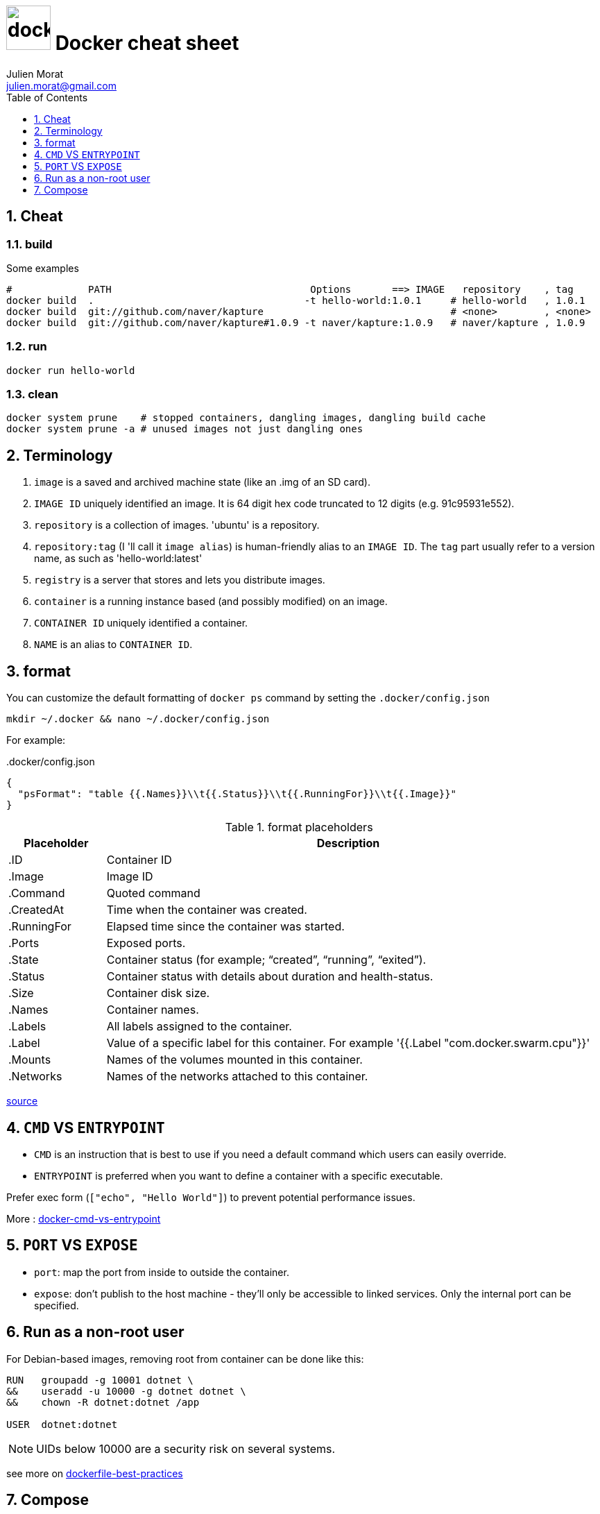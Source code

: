 = image:docker_icon.svg["docker", width=64px] Docker cheat sheet
:author: Julien Morat
:email: julien.morat@gmail.com
:sectnums:
:toc: left
:toclevels: 1
:experimental:

== Cheat

=== build

Some examples

[source,bash]
----
#             PATH                                  Options       ==> IMAGE   repository    , tag
docker build  .                                    -t hello-world:1.0.1     # hello-world   , 1.0.1
docker build  git://github.com/naver/kapture                                # <none>        , <none>
docker build  git://github.com/naver/kapture#1.0.9 -t naver/kapture:1.0.9   # naver/kapture , 1.0.9
----

=== run

----
docker run hello-world
----

=== clean
[source,bash]
----
docker system prune    # stopped containers, dangling images, dangling build cache
docker system prune -a # unused images not just dangling ones
----


== Terminology

. `image` is a saved and archived machine state (like an .img of an SD card).
. `IMAGE ID` uniquely identified an image. It is 64 digit hex code truncated to 12 digits (e.g. 91c95931e552).
. `repository` is a collection of images. 'ubuntu' is a repository.
. `repository:tag` (I 'll call it `image alias`) is human-friendly alias to an `IMAGE ID`.
   The `tag` part usually refer to a version name, as such as 'hello-world:latest'
. `registry` is a server that stores and lets you distribute images.
. `container` is a running instance based (and possibly modified) on an image.
. `CONTAINER ID` uniquely identified a container.
. `NAME` is an alias to `CONTAINER ID`.

== format

You can customize the default formatting of `docker ps` command by setting the `.docker/config.json`

[source,bash]
mkdir ~/.docker && nano ~/.docker/config.json

For example:

..docker/config.json
[source,json]
----
{
  "psFormat": "table {{.Names}}\\t{{.Status}}\\t{{.RunningFor}}\\t{{.Image}}"
}
----

[cols="1,5", header=]
.format placeholders
|===
|Placeholder   |Description

|.ID           |Container ID
|.Image        |Image ID
|.Command      |Quoted command
|.CreatedAt    |Time when the container was created.
|.RunningFor   |Elapsed time since the container was started.
|.Ports        |Exposed ports.
|.State        |Container status (for example; “created”, “running”, “exited”).
|.Status       |Container status with details about duration and health-status.
|.Size         |Container disk size.
|.Names        |Container names.
|.Labels       |All labels assigned to the container.
|.Label        |Value of a specific label for this container. For example '{{.Label "com.docker.swarm.cpu"}}'
|.Mounts       |Names of the volumes mounted in this container.
|.Networks     |Names of the networks attached to this container.
|===

https://docs.docker.com/engine/reference/commandline/ps/#formatting[source]


== `CMD` VS `ENTRYPOINT`

- `CMD` is an instruction that is best to use if you need a default command which users can easily override.
- `ENTRYPOINT` is preferred when you want to define a container with a specific executable.

Prefer exec form (`["echo", "Hello World"]`) to prevent potential performance issues.

More : https://phoenixnap.com/kb/docker-cmd-vs-entrypoint[docker-cmd-vs-entrypoint]

== `PORT` VS `EXPOSE`

 - `port`: map the port from inside to outside the container.
 - `expose`: don't publish to the host machine - they’ll only be accessible to linked services.
               Only the internal port can be specified.

== Run as a non-root user

For Debian-based images, removing root from container can be done like this:


[source,bash]
----
RUN   groupadd -g 10001 dotnet \
&&    useradd -u 10000 -g dotnet dotnet \
&&    chown -R dotnet:dotnet /app

USER  dotnet:dotnet
----

NOTE: UIDs below 10000 are a security risk on several systems.

see more on https://github.com/dnaprawa/dockerfile-best-practices#alpine-is-not-always-the-best-choice[dockerfile-best-practices]

== Compose

NOTE: Work in progress

.compose.yaml
[source,yaml]
----
services:
  hello:
    build: .
    ports:
      - "8000:5000"
----

[source,bash]
----
$> docker compose up
----